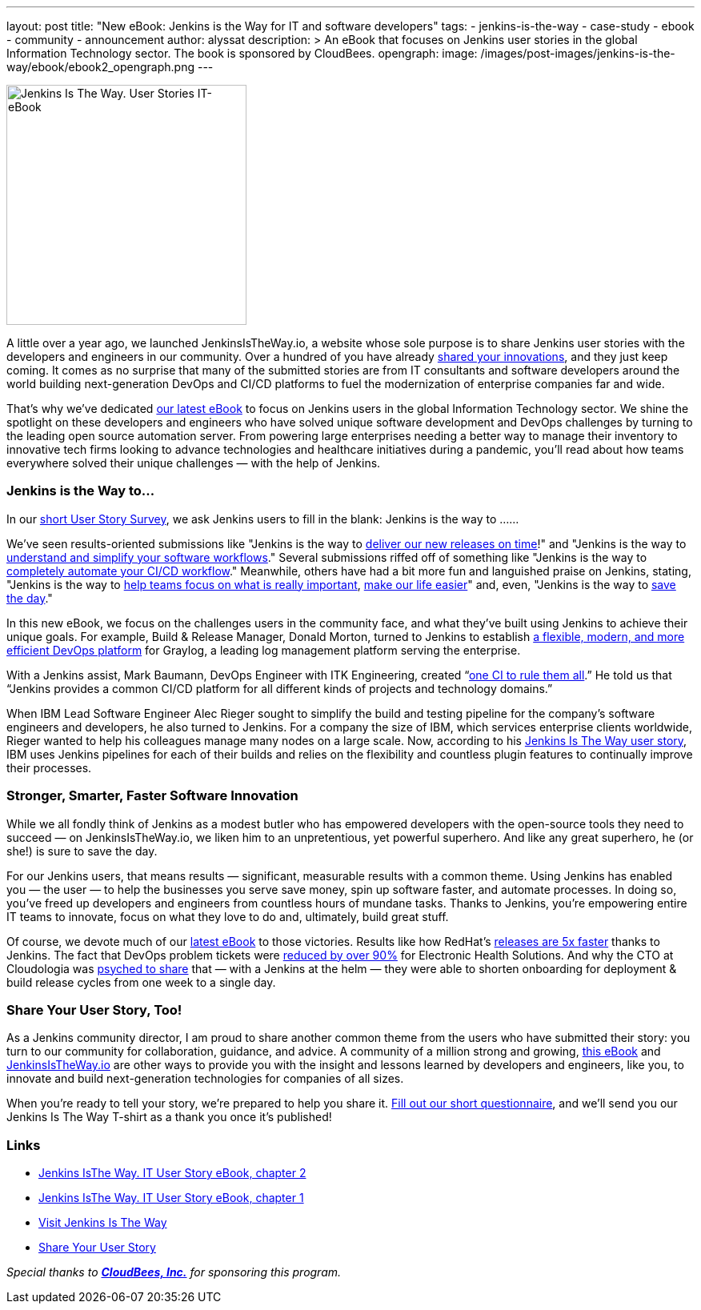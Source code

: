---
layout: post
title: "New eBook: Jenkins is the Way for IT and software developers"
tags:
- jenkins-is-the-way
- case-study
- ebook
- community
- announcement
author: alyssat
description: >
  An eBook that focuses on Jenkins user stories in the global Information Technology sector.
  The book is sponsored by CloudBees.
opengraph:
  image: /images/post-images/jenkins-is-the-way/ebook/ebook2_opengraph.png
---

image:/images/post-images/jenkins-is-the-way/ebook/ebook2_front.png["Jenkins Is The Way. User Stories IT-eBook",role=right,width=300]

A little over a year ago, we launched JenkinsIsTheWay.io, a website whose sole purpose is to share Jenkins user stories with the developers and engineers in our community. Over a hundred of you have already link:https://jenkinsistheway.io[shared your innovations], and they just keep coming. It comes as no surprise that many of the submitted stories are from IT consultants and software developers around the world building next-generation DevOps and CI/CD platforms to fuel the modernization of enterprise companies far and wide.

That’s why we’ve dedicated link:https://jenkinsistheway.io/wp-content/uploads/2021/03/2021-Jenkins-User-Story-IT-focused-ebook.pdf[our latest eBook] to focus on Jenkins users in the global Information Technology sector. We shine the spotlight on these developers and engineers who have solved unique software development and DevOps challenges by turning to the leading open source automation server. From powering large enterprises needing a better way to manage their inventory to innovative tech firms looking to advance technologies and healthcare initiatives during a pandemic, you’ll read about how teams everywhere solved their unique challenges — with the help of Jenkins. 

=== Jenkins is the Way to…

In our link:https://www.surveymonkey.com/r/JenkinsIsTheWay[short User Story Survey], we ask Jenkins users to fill in the blank: Jenkins is the way to ......

We've seen results-oriented submissions like "Jenkins is the way to link:https://jenkinsistheway.io/user-story/to-deliver-our-new-releases-on-time/[deliver our new releases on time]!" and "Jenkins is the way to link:https://jenkinsistheway.io/user-story/to-understand-and-simplify-your-software-workflows-2/[understand and simplify your software workflows]." Several submissions riffed off of something like "Jenkins is the way to link:https://jenkinsistheway.io/user-story/to-completely-automate-your-ci-cd-workflow/[completely automate your CI/CD workflow]." Meanwhile, others have had a bit more fun and languished praise on Jenkins, stating, "Jenkins is the way to link:https://jenkinsistheway.io/user-story/to-help-teams-focus-on-what-is-really-important/[help teams focus on what is really important], link:https://jenkinsistheway.io/user-story/to-make-our-life-easier/[make our life easier]" and, even, "Jenkins is the way to link:https://jenkinsistheway.io/user-story/to-save-the-day/[save the day]."

In this new eBook, we focus on the challenges users in the community face, and what they’ve built using Jenkins to achieve their unique goals. For example, Build & Release Manager, Donald Morton, turned to Jenkins to establish link:https://jenkinsistheway.io/user-story/to-build-industry-leading-log-management/[a flexible, modern, and more efficient DevOps platform] for Graylog, a leading log management platform serving the enterprise.

With a Jenkins assist, Mark Baumann, DevOps Engineer with ITK Engineering, created “link:https://jenkinsistheway.io/user-story/to-tackle-any-challenge/[one CI to rule them all].” He told us that “Jenkins provides a common CI/CD platform for all different kinds of projects and technology domains.”

When IBM Lead Software Engineer Alec Rieger sought to simplify the build and testing pipeline for the company's software engineers and developers, he also turned to Jenkins. For a company the size of IBM, which services enterprise clients worldwide, Rieger wanted to help his colleagues manage many nodes on a large scale. Now, according to his link:https://jenkinsistheway.io/user-story/to-keep-ibm-always-on/[Jenkins Is The Way user story], IBM uses Jenkins pipelines for each of their builds and relies on the flexibility and countless plugin features to continually improve their processes. 

=== Stronger, Smarter, Faster Software Innovation

While we all fondly think of Jenkins as a modest butler who has empowered developers with the open-source tools they need to succeed — on JenkinsIsTheWay.io, we liken him to an unpretentious, yet powerful superhero. And like any great superhero, he (or she!) is sure to save the day. 


For our Jenkins users, that means results — significant, measurable results with a common theme. Using Jenkins has enabled you — the user — to help the businesses you serve save money, spin up software faster, and automate processes. In doing so, you've freed up developers and engineers from countless hours of mundane tasks. Thanks to Jenkins, you’re empowering entire IT teams to innovate, focus on what they love to do and, ultimately, build great stuff.

Of course, we devote much of our link:https://jenkinsistheway.io/wp-content/uploads/2021/03/2021-Jenkins-User-Story-IT-focused-ebook.pdf[latest eBook] to those victories. Results like how RedHat’s link:https://jenkinsistheway.io/user-story/to-build-and-release-faster/[releases are 5x faster] thanks to Jenkins. The fact that DevOps problem tickets were link:https://jenkinsistheway.io/user-story/to-automate-everything/[reduced by over 90%] for Electronic Health Solutions. And why the CTO at Cloudologia was link:https://jenkinsistheway.io/user-story/to-experiments-and-eternity/[psyched to share] that — with a Jenkins at the helm — they were able to shorten onboarding for deployment & build release cycles from one week to a single day.

=== Share Your User Story, Too!

As a Jenkins community director, I am proud to share another common theme from the users who have submitted their story: you turn to our community for collaboration, guidance, and advice. A community of a million strong and growing, link:https://jenkinsistheway.io/wp-content/uploads/2021/03/2021-Jenkins-User-Story-IT-focused-ebook.pdf[this eBook] and link:https://jenkinsistheway.io/[JenkinsIsTheWay.io] are other ways to provide you with the insight and lessons learned by developers and engineers, like you, to innovate and build next-generation technologies for companies of all sizes. 

When you're ready to tell your story, we're prepared to help you share it. link:https://www.surveymonkey.com/r/JenkinsIsTheWay[Fill out our short questionnaire], and we'll send you our Jenkins Is The Way T-shirt as a thank you once it’s published! 

=== Links

* link:https://jenkinsistheway.io/wp-content/uploads/2021/03/2021-Jenkins-User-Story-IT-focused-ebook.pdf[Jenkins IsThe Way. IT User Story eBook, chapter 2] 
* link:https://jenkinsistheway.io/wp-content/uploads/2021/01/Jenkins-User-Story-Industry-focused-ebook-2020.pdf[Jenkins IsThe Way. IT User Story eBook, chapter 1] 
* link:https://jenkinsistheway.io/[Visit Jenkins Is The Way]
* link:https://www.surveymonkey.com/r/JenkinsIsTheWay[Share Your User Story]

__Special thanks to link:https://www.cloudbees.com[**CloudBees, Inc.**] for sponsoring this program.__
